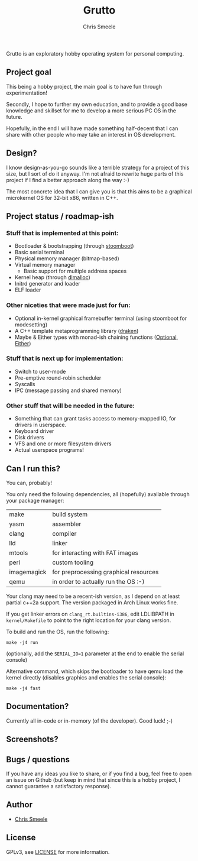 #+TITLE:  Grutto
#+AUTHOR: Chris Smeele

Grutto is an exploratory hobby operating system for personal computing.

[[./misc/grutto2-half.png]]

** Project goal

This being a hobby project, the main goal is to have fun through experimentation!

Secondly, I hope to further my own education, and to provide a good base
knowledge and skillset for me to develop a more serious PC OS in the future.

Hopefully, in the end I will have made something half-decent that I can share
with other people who may take an interest in OS development.

** Design?

I know design-as-you-go sounds like a terrible strategy for a project of this
size, but I sort of do it anyway. I'm not afraid to rewrite huge parts of this
project if I find a better approach along the way :-)

The most concrete idea that I can give you is that this aims to be a graphical
microkernel OS for 32-bit x86, written in C++.

** Project status / roadmap-ish

*** Stuff that is implemented at this point:

- Bootloader & bootstrapping (through [[https://github.com/cjsmeele/stoomboot][stoomboot]])
- Basic serial terminal
- Physical memory manager (bitmap-based)
- Virtual memory manager
  - Basic support for multiple address spaces
- Kernel heap (through [[http://g.oswego.edu/dl/html/malloc.html][dlmalloc]])
- Initrd generator and loader
- ELF loader

*** Other niceties that were made just for fun:

- Optional in-kernel graphical framebuffer terminal (using stoomboot for modesetting)
- A C++ template metaprogramming library ([[./kernel/src/std/draken.hh][draken]])
- Maybe & Either types with monad-ish chaining functions
  ([[./kernel/src/std/optional.hh][Optional]],
  [[./kernel/src/std/either.hh][Either]])

*** Stuff that is next up for implementation:

- Switch to user-mode
- Pre-emptive round-robin scheduler
- Syscalls
- IPC (message passing and shared memory)

*** Other stuff that will be needed in the future:

- Something that can grant tasks access to memory-mapped IO, for drivers in userspace.
- Keyboard driver
- Disk drivers
- VFS and one or more filesystem drivers
- Actual userspace programs!

** Can I run this?

You can, probably!

You only need the following dependencies, all (hopefully) available through
your package manager:

| make        | build system                          |
| yasm        | assembler                             |
| clang       | compiler                              |
| lld         | linker                                |
| mtools      | for interacting with FAT images       |
| perl        | custom tooling                        |
| imagemagick | for preprocessing graphical resources |
| qemu        | in order to actually run the OS :-)   |

Your clang may need to be a recent-ish version, as I depend on at least partial
c++2a support. The version packaged in Arch Linux works fine.

If you get linker errors on ~clang_rt.builtins-i386~, edit LDLIBPATH in
~kernel/Makefile~ to point to the right location for your clang version.

To build and run the OS, run the following:

: make -j4 run

(optionally, add the ~SERIAL_IO=1~ parameter at the end to enable the serial console)

Alternative command, which skips the bootloader to have qemu load the kernel
directly (disables graphics and enables the serial console):

: make -j4 fast

** Documentation?

Currently all in-code or in-memory (of the developer). Good luck! ;-)

** Screenshots?

[[./misc/screens/elf.png]]

** Bugs / questions

If you have any ideas you like to share, or if you find a bug, feel free to
open an issue on Github (but keep in mind that since this is a hobby project, I
cannot guarantee a satisfactory response).

** Author

- [[https://github.com/cjsmeele][Chris Smeele]]

** License

GPLv3, see [[./LICENSE][LICENSE]] for more information.
